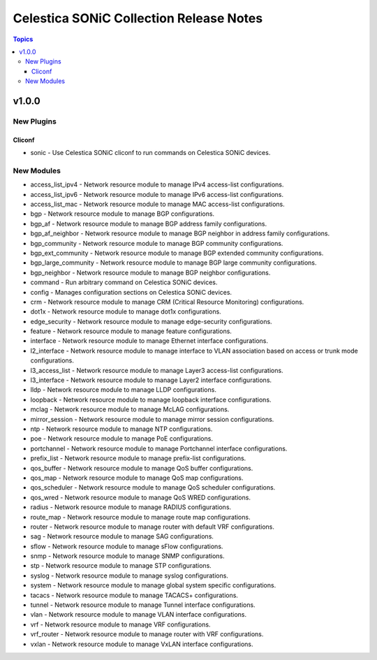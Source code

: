 ========================================
Celestica SONiC Collection Release Notes
========================================

.. contents:: Topics

v1.0.0
======

New Plugins
-----------

Cliconf
~~~~~~~

- sonic - Use Celestica SONiC cliconf to run commands on Celestica SONiC devices.

New Modules
-----------

- access_list_ipv4 - Network resource module to manage IPv4 access-list configurations.
- access_list_ipv6 - Network resource module to manage IPv6 access-list configurations.
- access_list_mac - Network resource module to manage MAC access-list configurations.
- bgp - Network resource module to manage BGP configurations.
- bgp_af - Network resource module to manage BGP address family configurations.
- bgp_af_neighbor - Network resource module to manage BGP neighbor in address family configurations.
- bgp_community - Network resource module to manage BGP community configurations.
- bgp_ext_community - Network resource module to manage BGP extended community configurations.
- bgp_large_community - Network resource module to manage BGP large community configurations.
- bgp_neighbor - Network resource module to manage BGP neighbor configurations.
- command - Run arbitrary command on Celestica SONiC devices.
- config - Manages configuration sections on Celestica SONiC devices.
- crm - Network resource module to manage CRM (Critical Resource Monitoring) configurations.
- dot1x - Network resource module to manage dot1x configurations.
- edge_security - Network resource module to manage edge-security configurations.
- feature - Network resource module to manage feature configurations.
- interface - Network resource module to manage Ethernet interface configurations.
- l2_interface - Network resource module to manage interface to VLAN association based on access or trunk mode configurations.
- l3_access_list - Network resource module to manage Layer3 access-list configurations.
- l3_interface - Network resource module to manage Layer2 interface configurations.
- lldp - Network resource module to manage LLDP configurations.
- loopback - Network resource module to manage loopback interface configurations.
- mclag - Network resource module to manage McLAG configurations.
- mirror_session - Network resource module to manage mirror session configurations.
- ntp - Network resource module to manage NTP configurations.
- poe - Network resource module to manage PoE configurations.
- portchannel - Network resource module to manage Portchannel interface configurations.
- prefix_list - Network resource module to manage prefix-list configurations.
- qos_buffer - Network resource module to manage QoS buffer configurations.
- qos_map - Network resource module to manage QoS map configurations.
- qos_scheduler - Network resource module to manage QoS scheduler configurations.
- qos_wred - Network resource module to manage QoS WRED configurations.
- radius - Network resource module to manage RADIUS configurations.
- route_map - Network resource module to manage route map configurations.
- router - Network resource module to manage router with default VRF configurations.
- sag - Network resource module to manage SAG configurations.
- sflow - Network resource module to manage sFlow configurations.
- snmp - Network resource module to manage SNMP configurations.
- stp - Network resource module to manage STP configurations.
- syslog - Network resource module to manage syslog configurations.
- system - Network resource module to manage global system specific configurations.
- tacacs - Network resource module to manage TACACS+ configurations.
- tunnel - Network resource module to manage Tunnel interface configurations.
- vlan - Network resource module to manage VLAN interface configurations.
- vrf - Network resource module to manage VRF configurations.
- vrf_router - Network resource module to manage router with VRF configurations.
- vxlan - Network resource module to manage VxLAN interface configurations.